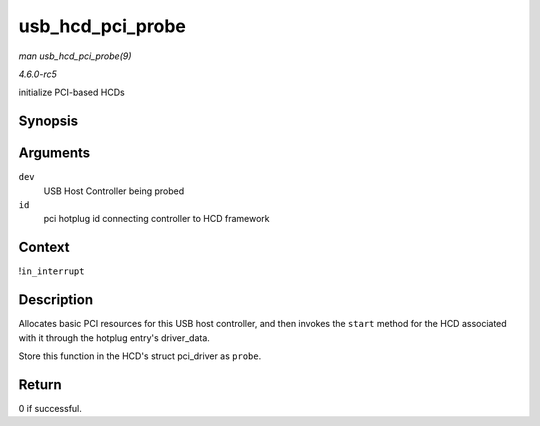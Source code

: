 .. -*- coding: utf-8; mode: rst -*-

.. _API-usb-hcd-pci-probe:

=================
usb_hcd_pci_probe
=================

*man usb_hcd_pci_probe(9)*

*4.6.0-rc5*

initialize PCI-based HCDs


Synopsis
========

.. c:function:: int usb_hcd_pci_probe( struct pci_dev * dev, const struct pci_device_id * id )

Arguments
=========

``dev``
    USB Host Controller being probed

``id``
    pci hotplug id connecting controller to HCD framework


Context
=======

!\ ``in_interrupt``


Description
===========

Allocates basic PCI resources for this USB host controller, and then
invokes the ``start`` method for the HCD associated with it through the
hotplug entry's driver_data.

Store this function in the HCD's struct pci_driver as ``probe``.


Return
======

0 if successful.


.. ------------------------------------------------------------------------------
.. This file was automatically converted from DocBook-XML with the dbxml
.. library (https://github.com/return42/sphkerneldoc). The origin XML comes
.. from the linux kernel, refer to:
..
.. * https://github.com/torvalds/linux/tree/master/Documentation/DocBook
.. ------------------------------------------------------------------------------
